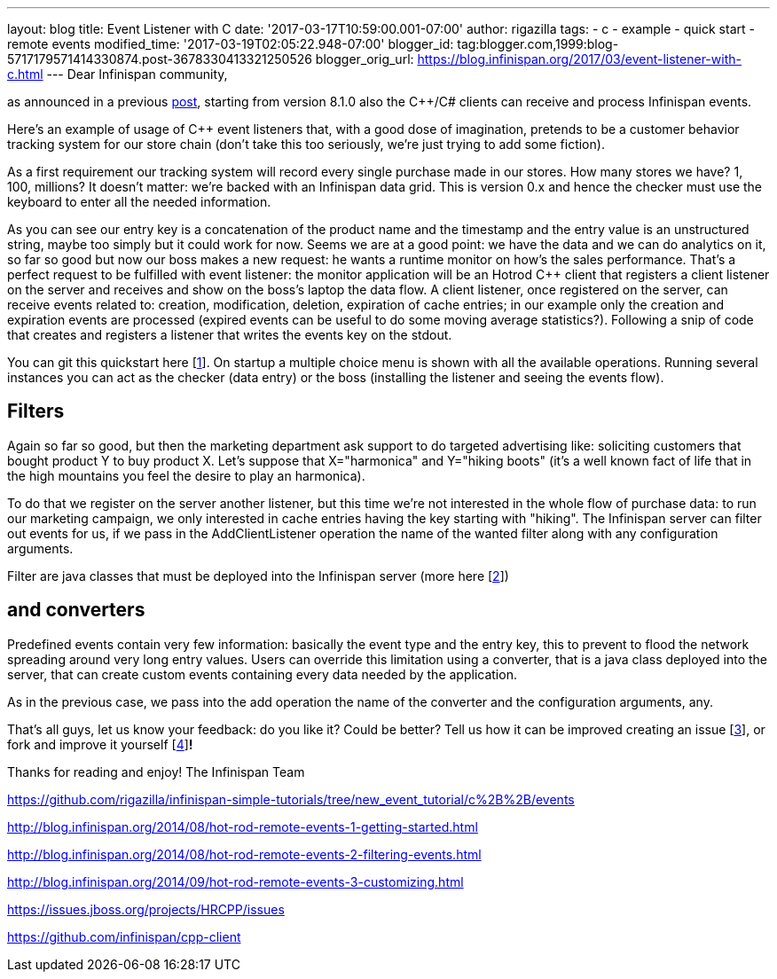 ---
layout: blog
title: Event Listener with C++
date: '2017-03-17T10:59:00.001-07:00'
author: rigazilla
tags:
- c++
- example
- quick start
- remote events
modified_time: '2017-03-19T02:05:22.948-07:00'
blogger_id: tag:blogger.com,1999:blog-5717179571414330874.post-3678330413321250526
blogger_orig_url: https://blog.infinispan.org/2017/03/event-listener-with-c.html
---
Dear Infinispan community,

as announced in a previous
http://blog.infinispan.org/2016/11/hotrod-clients-cc-810alpha2-released.html[post],
starting from version 8.1.0 also the C++/C# clients can receive and
process Infinispan events.

Here's an example of usage of C++ event listeners that, with a good dose
of imagination, pretends to be a customer behavior tracking system for
our store chain (don't take this too seriously, we're just trying to add
some fiction).

As a first requirement our tracking system will record every single
purchase made in our stores. How many stores we have? 1, 100, millions?
It doesn't matter: we're backed with an Infinispan data grid.
This is version 0.x and hence the checker must use the keyboard to enter
all the needed information.


As you can see our entry key is a concatenation of the product name and
the timestamp and the entry value is an unstructured string, maybe too
simply but it could work for now.
Seems we are at a good point: we have the data and we can do analytics
on it, so far so good but now our boss makes a new request: he wants a
runtime monitor on how's the sales performance. That's a perfect request
to be fulfilled with event listener: the monitor application will be an
Hotrod C++ client that registers a client listener on the server and
receives and show on the boss's laptop the data flow.
A client listener, once registered on the server, can receive events
related to: creation, modification, deletion, expiration of cache
entries; in our example only the creation and expiration events are
processed (expired events can be useful to do some moving average
statistics?). Following a snip of code that creates and registers a
listener that writes the events key on the stdout.


You can git this quickstart here
[https://www.blogger.com/blogger.g?blogID=5717179571414330874#fn1[1]].
On startup a multiple choice menu is shown with all the available
operations. Running several instances you can act as the checker (data
entry) or the boss (installing the listener and seeing the events
flow).




== *Filters*

Again so far so good, but then the marketing department ask support to
do targeted advertising like: soliciting customers that bought product Y
to buy product X.
Let's suppose that X="harmonica" and Y="hiking boots" (it's a well known
fact of life that in the high mountains you feel the desire to play an
harmonica).

To do that we register on the server another listener, but this time
we're not interested in the whole flow of purchase data: to run our
marketing campaign, we only interested in cache entries having the key
starting with "hiking". The Infinispan server can filter out events for
us, if we pass in the AddClientListener operation the name of the wanted
filter along with any configuration arguments.


Filter are java classes that must be deployed into the Infinispan server
(more here
[https://www.blogger.com/blogger.g?blogID=5717179571414330874#fn2[2]])

== *and converters*

Predefined events contain very few information: basically the event type
and the entry key, this to prevent to flood the network spreading around
very long entry values. Users can override this limitation using a
converter, that is a java class deployed into the server, that can
create custom events containing every data needed by the application.


As in the previous case, we pass into the add operation the name of the
converter and the configuration arguments, any.

That's all guys, let us know your feedback: do you like it? Could be
better? Tell us how it can be improved creating an issue
[https://www.blogger.com/blogger.g?blogID=5717179571414330874#fn3[3]],
or fork and improve it yourself
[https://www.blogger.com/blogger.g?blogID=5717179571414330874#fn4[4]]*!*

Thanks for reading and enjoy!
The Infinispan Team
[https://www.blogger.com/blogger.g?blogID=5717179571414330874#ref1[1]]
https://github.com/rigazilla/infinispan-simple-tutorials/tree/new_event_tutorial/c%2B%2B/events
[https://www.blogger.com/blogger.g?blogID=5717179571414330874#ref2[2]]
http://blog.infinispan.org/2014/08/hot-rod-remote-events-1-getting-started.html
[https://www.blogger.com/blogger.g?blogID=5717179571414330874#ref2[2]]
http://blog.infinispan.org/2014/08/hot-rod-remote-events-2-filtering-events.html
[https://www.blogger.com/blogger.g?blogID=5717179571414330874#ref2[2]]
http://blog.infinispan.org/2014/09/hot-rod-remote-events-3-customizing.html
[https://www.blogger.com/blogger.g?blogID=5717179571414330874#ref3[3]]
https://issues.jboss.org/projects/HRCPP/issues
[https://www.blogger.com/blogger.g?blogID=5717179571414330874#ref4[4]]
https://github.com/infinispan/cpp-client
